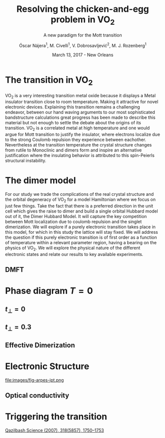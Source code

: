 #+TITLE:  Resolving the chicken-and-egg problem in VO$_2$
#+subtitle: A new paradigm for the Mott transition
#+AUTHOR: Óscar Nájera^1, M. Civelli^1, V. Dobrosavljević^2, M. J. Rozenberg^1
#+EMAIL: najera.oscar@gmail.com
#+DATE:   March 13, 2017 - New Orleans
#+TAGS:
#+LATEX_HEADER: \usepackage[top=2cm,bottom=2.5cm,left=3cm,right=3cm]{geometry}
#+LATEX_HEADER: \usepackage{indentfirst}
#+LATEX_CLASS_OPTIONS: [a4paper,12pt]
#+STARTUP: hideblocks

#+REVEAL_PLUGINS: (notes)
#+REVEAL_TRANS: slide
#+REVEAL_THEME: serif
#+REVEAL_ROOT: /
# #+REVEAL_ROOT: https://cdn.jsdelivr.net/reveal.js/3.0.0/
#+HTML_HEAD: <link rel="stylesheet" type="text/css" href="css/style.css" />
#+REVEAL_EXTRA_CSS: https://maxcdn.bootstrapcdn.com/font-awesome/4.2.0/css/font-awesome.min.css

#+OPTIONS: num:nil email:t
# #+OPTIONS: reveal_width:1200 reveal_height:800
# Export an title
#+BEGIN_SRC emacs-lisp :results silent :exports none
  (setq org-reveal-title-slide "

  <h1 class=\"title\">%t</h1>
  <h2 class=\"subtitle\">%s</h2>

  <h2 class=\"authors\">%a</h2>
    <h4 class=\"affiliation\">
      <sup>1</sup> Laboratoire de Physique des Solides, CNRS-UMR8502, Université Paris-Sud, Orsay 91405, France</br>
      <sup>2</sup> Department of Physics and National High Magnetic Field Laboratory, Florida State University, Tallahassee, FL 32306, USA</h4>

  <h3><i class=\"fa fa-envelope\" aria-hidden=\"true\"></i> %e / <a href=\"http://github.com/Titan-C\">
  <i class=\"fa fa-github\" aria-hidden=\"true\"></i>
  Titan-C</a></h3>

  <h2>%d</h2>")
  (org-reveal-export-to-html)
#+END_SRC
* The transition in VO$_2$
  :PROPERTIES:
  :Custom_ID: crystal
  :END:

# Image from [[http://dx.doi.org/10.1103/physrevb.81.115117][Lazarovits, B. PRB, 81(11), 115117]]
#+BEGIN_EXPORT html
<div style="position: absolute; width: 411px; height: 476px; left: 7px; top: 140px;">
  <div style="z-index: 12;">
    <img data-natural-width="402" data-natural-height="466" data-src="images/vo2_resistivity_qa_sci.jpg"></div></div>
<div style="position: absolute; width: 411px; height: 476px; left: 472px; top: 140px;">
  <div style="z-index: 12;">
    <img data-natural-width="402" data-natural-height="466" data-src="images/rutile_cell.png"></div></div>
<div style="position: absolute; width: 425px; height: 476px; left: 466px; top: 140px;">
  <div class="fragment" style="z-index: 13;" data-fragment-index="0">
    <img data-natural-width="416" data-natural-height="466" data-src="images/monoclinic_cell.png"></div></div>
#+END_EXPORT
#+BEGIN_NOTES
VO_2 is a very interesting transition metal oxide because it displays
a Metal insulator transition close to room temperature. Making it
attractive for novel electronic devices. Explaining this transition
remains a challenging endeavor, between our hand waving arguments to our
most sophisticated bandstructure calculations great progress has been
made to describe this material but not enough to settle the debate
about the origins of its transition. VO_2 is a correlated metal at
high temperature and one would argue for Mott transition to justify
the insulator, where electrons localize due to the strong Coulomb
repulsion they experience between eachother. Nevertheless at the
transition temperature the crystal structure changes from rutile to
Monoclinic and dimers form and inspire an alternative justification
where the insulating behavior is attributed to this spin-Peierls
structural instability.
#+END_NOTES
* The dimer model
#+attr_html: :height 400px
[[file:images/dimer_lattice.svg]]
\begin{align}
H=[ -t \sum_{\langle i, j\rangle \alpha\sigma}
c^\dagger_{i\alpha\sigma} c_{j\alpha \sigma} +\ t_{\perp}
\sum_{i\sigma} c^\dagger_{i1\sigma} c_{i2\sigma} + h.c. ]
+ \sum_{i\alpha} U n_{i\alpha\uparrow} n_{i\alpha\downarrow}
\end{align}
#+BEGIN_NOTES
For our study we trade the complications of the real crystal structure
and the orbital degeneracy of VO_2 for a model Hamiltonian where we
focus on just few things. Take the fact that there is a preferred
direction in the unit cell which gives the raise to dimer and build a
single orbital Hubbard model out of it, the Dimer Hubbard Model. It
will capture the key competition between Mott localization due to
coulomb repulsion and the singlet dimerization. We will explore if a
purely electronic transition takes place in this model, for which in
this study the lattice will stay fixed. We will address the question
if this purely electronic transition is of first order as a function
of temperature within a relevant parameter region, having a bearing on
the physics of VO_2. We will explore the physical nature of the
different electronic states and relate our results to key available
experiments.
#+END_NOTES
** DMFT
  :PROPERTIES:
  :Custom_ID: dmft
  :END:
#+attr_html: :height 400px
[[file:images/dimer_lattice_dmft.svg]]

\begin{equation}
\label{eq:dimer_dmft}
S_{eff}[\mathbf{c}_\sigma,\mathbf{c}^*_\sigma]=\Sigma_{\sigma,i\omega_n}\mathbf{c}^*_{n\sigma}\mathbf{G}_0^{-1}\mathbf{c}_{n\sigma}+U\int_0^\beta d\tau \Sigma_{\alpha=1,2} n_{\alpha,\uparrow}n_{\alpha,\downarrow}
\end{equation}

\begin{equation}
\label{eq:dimer_weiss}
\mathbf{G}_0^{-1}(i\omega_n)= \left( \begin{array}{cc}
i\omega_n  & -t_\perp \\
-t_\perp  &  i\omega_n \end{array} \right)
- t^2 \mathbf{G}(i\omega_n),
\end{equation}

* Phase diagram $T=0$
[[file:images/IPT_dimerT0.png]]
** $t_\perp=0$
  :PROPERTIES:
  :Custom_ID: ssdiag
  :END:
#+BEGIN_EXPORT html
<div style="position: absolute; width: 250px; height: 200px; left: 20px; top: 20px;">
  <div style="z-index: 12;">
    <img data-src="images/IPT_dimerT0l0.png"></div></div>
#+END_EXPORT
[[file:images/IPT_dimertp0.png]]
** $t_\perp=0.3$
#+BEGIN_EXPORT html
<div style="position: absolute; width: 250px; height: 200px; left: 20px; top: 20px;">
  <div style="z-index: 12;">
    <img data-src="images/IPT_dimerT0l3.png"></div></div>
#+END_EXPORT
[[file:images/IPT_dimertp03.png]]

** Effective Dimerization
  :PROPERTIES:
  :Custom_ID: tpeff
  :END:
#+BEGIN_EXPORT html
<div style="position: absolute; width: 250px; height: 200px; left: 620px; top: 60px;">
  <div style="z-index: 12;">
    <img data-src="images/IPT_dimertp03_ss.png"></div></div>
#+END_EXPORT
[[file:images/IPT_tpeff.png]]

* Electronic Structure
#+attr_html: :height 550px
file:images/fig-arpes-ipt.png

** Optical conductivity

#+BEGIN_SRC python :exports none :results silent
  from __future__ import (absolute_import, division, print_function,
                          unicode_literals)

  import matplotlib.pyplot as plt
  import numpy as np
  plt.matplotlib.rcParams.update({'axes.labelsize': 22,
                                  'xtick.labelsize': 14, 'ytick.labelsize': 14,
                                  'axes.titlesize': 22})

  import dmft.common as gf
  import dmft.dimer as dimer
  import dmft.ipt_imag as ipt

  from dmft.utils import optical_conductivity
  from slaveparticles.quantum.operators import fermi_dist


  def ipt_u_tp(u_int, tp, beta, seed='ins'):
      tau, w_n = gf.tau_wn_setup(dict(BETA=beta, N_MATSUBARA=2**12))
      giw_d, giw_o = dimer.gf_met(w_n, 0., 0., 0.5, 0.)
      if seed == 'ins':
          giw_d, giw_o = 1 / (1j * w_n + 4j / w_n), np.zeros_like(w_n) + 0j

      giw_d, giw_o, _ = dimer.ipt_dmft_loop(
          beta, u_int, tp, giw_d, giw_o, tau, w_n, 1e-13)
      g0iw_d, g0iw_o = dimer.self_consistency(
          1j * w_n, 1j * giw_d.imag, giw_o.real, 0., tp, 0.25)
      siw_d, siw_o = ipt.dimer_sigma(u_int, tp, g0iw_d, g0iw_o, tau, w_n)

      return siw_d, siw_o, w_n


  def optical_cond(ss, sa, tp, w, beta):
      nuv = w[w > 0]
      zerofreq = len(nuv)
      dw = w[1] - w[0]
      E = np.linspace(-1, 1, 61)
      dos = np.exp(-2 * E**2) / np.sqrt(np.pi / 2)
      de = E[1] - E[0]
      dosde = (dos * de).reshape(-1, 1)
      nf = fermi_dist(w, beta)
      eta = 0.8

      lat_Aa = (-1 / np.add.outer(-E, w + tp + 4e-2j - sa)).imag / np.pi
      lat_As = (-1 / np.add.outer(-E, w - tp + 4e-2j - ss)).imag / np.pi
      #lat_Aa = .5 * (lat_Aa + lat_As)
      #lat_As = lat_Aa

      a = optical_conductivity(lat_Aa, lat_Aa, nf, w, dosde)
      a += optical_conductivity(lat_As, lat_As, nf, w, dosde)
      b = optical_conductivity(lat_Aa, lat_As, nf, w, dosde)
      b += optical_conductivity(lat_As, lat_Aa, nf, w, dosde)

      #b *= tp**2 * eta**2 / 2 / .25

      sigma_E_sum_a = .5 * a[w > 0]
      sigma_E_sum_i = .5 * b[w > 0]
      sigma_E_sum = .5 * (a + b)[w > 0]

      return sigma_E_sum_a, sigma_E_sum_i, sigma_E_sum, nuv


  def plot_spectra_multi(u_int, tp, beta, seed, axe):
      siw_d, siw_o, w_n = ipt_u_tp(u_int, tp, beta, seed)
      ss, sa = dimer.pade_diag(1j * siw_d.imag, siw_o.real, w_n, w_set, w)
      gsts = gf.semi_circle_hiltrans(w - tp - (ss.real - 1j * np.abs(ss.imag)))
      gsta = gf.semi_circle_hiltrans(w + tp - (sa.real - 1j * np.abs(sa.imag)))
      gloc = 0.5 * (gsta + gsts)

      axe[0].plot(w, -gloc.imag / np.pi)
      axe[0].set_xlim(-3, 3)
      axe[1].plot(w, -gsta.imag / np.pi)
      axe[1].plot(w, -gsts.imag / np.pi)
      axe[1].set_xlim(-3, 3)

      sm_a, sm_i, sm, nuv = optical_cond(ss, sa, tp, w, beta)
      axe[2].plot(nuv, sm_a, '--')
      axe[2].plot(nuv, sm_i, ':')
      axe[2].plot(nuv, sm, '-')
      axe[2].set_xlim(0, 2)


  def label(ax):
      ax[0].set_ylabel(r'$A_{11}(\omega)$')
      ax[1].set_ylabel(r'$A_{B/A}(\omega)$')
      ax[2].set_ylabel(r'$\sigma(\omega)$')
      ax[0].set_xlabel(r'$\omega$')
      ax[1].set_xlabel(r'$\omega$')
      ax[2].set_xlabel(r'$\omega$')

  # fig, ax = plt.subplots(3, 2, sharex=True, sharey=True)
  fig, ax = plt.subplots(2, 3, figsize=(10, 8), sharey=True)

  fig.subplots_adjust(hspace=0.04)
  w_set = np.arange(150)
  w = np.linspace(-3, 3, 1000)
  plot_spectra_multi(2.5, .3, 100, 'met', ax[0])
  plot_spectra_multi(2.5, .3, 100, 'ins', ax[1])
  label(ax[0])
  label(ax[1])
  ax[0, 2].set_ylim(0, 0.7)
  ax[0, 2].annotate(r"MIR $\omega \approx 0.22$ eV",
                    xy=(0.23, 0.62), arrowprops=dict(arrowstyle='->'), xytext=(0.42, 0.6))
  plt.savefig('images/IPT_AB_spectra.png')
#+END_SRC
#+attr_html: :height 550px :width 960px
[[file:images/IPT_AB_spectra.png]]
* Triggering the transition
  :PROPERTIES:
  :Custom_ID: SNIM
  :END:

[[http://dx.doi.org/10.1126/science.1150124][Qazilbash Science (2007), 318(5857), 1750–1753]]
#+BEGIN_EXPORT html
<img src="images/SNIM-heat.jpg" alt="SNIM-heat.jpg" height="260px" />
<img src="images/vo2_lowe_optics_qa_sci.jpg" alt="vo2_lowe_optics_qa_sci.jpg" height="260px" />
<img src="images/expm_optics.png" alt="expm_optics.png" height="260px" />
#+END_EXPORT

* Script                                                           :noexport:

VO_2 is a very interesting transition metal oxide because it displays
a Metal insulator transition close to room temperature. Making it
attractive for novel electronic devices. Explaining this transition
remains a challenging endeavor, between our hand waving arguments to our
most sophisticated bandstructure calculations great progress has been
made to describe this material but not enough to settle the debate
about the origins of its transition. VO_2 is a correlated metal at
high temperature and one would argue for Mott transition to justify
the insulator, where electrons localize due to the strong Coulomb
repulsion they experience between eachother. Nevertheless at the
transition temperature the crystal structure changes from rutile to
Monoclinic and dimers form and inspire an alternative justification
where the insulating behavior is attributed to this spin-Peierls
structural instability.

For our study we trade the complications of the real crystal structure
and the orbital degeneracy of VO$_2$ for a model Hamiltonian where we
focus on just few things. Take the fact that there is a preferred
direction in the unit cell which gives the raise to dimer and build a
single orbital Hubbard model out of it, the Dimer Hubbard Model. It
will capture the key competition between Mott localization due to
coulomb repulsion and the singlet dimerization. We will explore if a
purely electronic transition takes place in this model, for which in
this study the lattice will stay fixed. We will address the question
if this purely electronic transition is of first order as a function
of temperature within a relevant parameter region, having a bearing on
the physics of VO_2. We will explore the physical nature of the
different electronic states and relate our results to key available
experiments.

The present lattice model as such is currently imposible to solve.
Using Dynamical mean field theory we can treat it as a dimer impurity
problem embedded in a self-consistent bath and solve this alternative
problem exactly. DMFT is exact in infinite dimensions and yields the
generic behavior of a high-dimensional lattice, independent of the
lattice geometry used within the calculation. The energy scales are
renormalized for different geometries and for simplicity we adopt a
semicircular density of state and set the energy unit to its
half-bandwidth $D$.

I first show you a zero temperature phase diagram, where the color
scale is the density of states at the Fermi level and we have captured
the competition between electronic correlations giving rise to the
metal to Mott insulator transition which is first order in character,
as displayed by this hysteresis region. And at the same time the
transition produced by dimerization taking you smoothly from a metal
to a band insulator. The intermediate region conects this two types of
insulator you can still see a first order transition to the mott
insulator and how this is connected to the band insulator

The coexistence region gradually shrinks as temperature is increased.
We recover the well known single-band Hubbard model result, where the
coexistence region is a triangle tilted to the left indicating that
upon heating you cross the first order line from a correlated Metal to
an insulator. This behavior has been associated to the transition in
Cr- doped V_2O_3. As the dimerization strength is increased the
coexistence region changes its tilt towards the right signaling that
dimerization changes the stability of the system. At $t_\perp=0.3$ the
Metal insulator transition is reversed to the previous case enabling
for a low temperature insulator to turn metallic as temperature is
risen just like VO_2.

What can be said about this transition. I'll follow a representative
quatity, the effective dimerization strength which is the bare
dimerization energy enhanced by the real Part of the intersite
self-energy. You can see how it weakly enhances the metal at all
temperatures, but for the insulator it becomes strongly booosted. This
is an electronic dimerization.

What does it look like? Look at the electronic structure of Insulator
within the coexistence region, it has incoherent Hubbard bands which
are the signature of Mott physics. But it also has coherent bands
coexisting.  The metal shows a split quasiparticle
peaks. How does this link to the transition? In the OPtical
conductivity the insulator is quite simple between all interband and
intraband transitions are allowed after overcoming the optical
gap. But I show you the components of this bonding in anti-bonding
bands because in the dimer Metal it gives a new behavior. Aside from
the characteristic Drude response the presence of this split
quasiparticle peak will allow from an inter band transition between
this two and excibit this Mid-Infrared-peak. at 0.22eV.

But are there experiments for this? Yes, this first experiments
conducted in Basov's group they perform Infrared spectroscopy on a VO2
as it is heated accross the transition and measure the optical
conductivity of the Metall puddles that form and have show a response
very different from the high temperature rutile metal. And they show
this MIR peak. Even this new experiments in Martin Dressel group
without pinpointing at the metal puddles at the transtion a generic
view gives you this resonance, which is the signatures of the dimer
metal and our argument why the Mott Mecanins dominates the Insulator
to metal transition in VO2.

If you are doing pump probe experimens on VO2, were you trigger a
photo induced transition know that the dimer metal coexist with the
insulator at all temperatures, look at the optical conductivity and
look for this peak because is strongly frequency dependent.

Thank you for you attention, I'm open for questions now and over this
week. Also I'm looking for PostDoc positions
